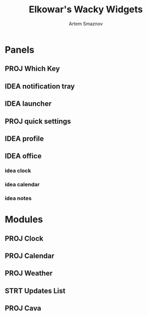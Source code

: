 :PROPERTIES:
:ID:       08dab5c6-188b-4891-b65f-2637d6d3bd4a
:ROAM_ALIASES: eww
:END:
#+title:       Elkowar's Wacky Widgets
#+author:      Artem Smaznov
#+description: Standalone widget system that allows you to implement your own, custom widgets in any window manager
#+startup:     overview

* Panels
** PROJ Which Key
** IDEA notification tray
** IDEA launcher
** PROJ quick settings
** IDEA profile
** IDEA office
*** idea clock
*** idea calendar
*** idea notes
* Modules
** PROJ Clock
** PROJ Calendar
** PROJ Weather
** STRT Updates List
** PROJ Cava
